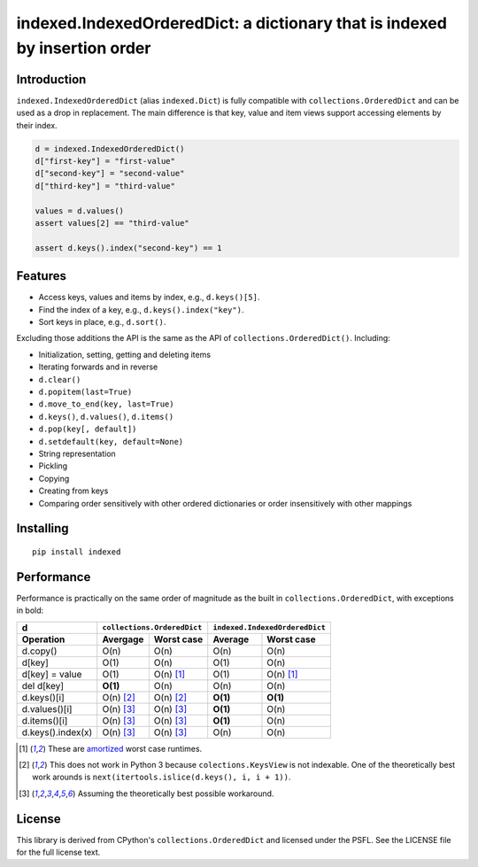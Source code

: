 indexed.IndexedOrderedDict: a dictionary that is indexed by insertion order
===========================================================================

.. image:: https://travis-ci.org/niklasf/indexed.py.png?branch=master
    :target: https://travis-ci.org/niklasf/indexed.py
    :alt: build

.. image:: https://badge.fury.io/py/indexed.svg
    :target: https://pypi.python.org/pypi/indexed
    :alt: pypi package

Introduction
------------

``indexed.IndexedOrderedDict`` (alias ``indexed.Dict``) is fully compatible
with ``collections.OrderedDict`` and can be used as a drop in replacement.
The main difference is that key, value and item views support accessing
elements by their index.

.. code-block:: python

    d = indexed.IndexedOrderedDict()
    d["first-key"] = "first-value"
    d["second-key"] = "second-value"
    d["third-key"] = "third-value"

    values = d.values()
    assert values[2] == "third-value"

    assert d.keys().index("second-key") == 1

Features
--------

* Access keys, values and items by index, e.g., ``d.keys()[5]``.

* Find the index of a key, e.g., ``d.keys().index("key")``.

* Sort keys in place, e.g., ``d.sort()``.

Excluding those additions the API is the same as the API of
``collections.OrderedDict()``. Including:

* Initialization, setting, getting and deleting items

* Iterating forwards and in reverse

* ``d.clear()``

* ``d.popitem(last=True)``

* ``d.move_to_end(key, last=True)``

* ``d.keys()``, ``d.values()``, ``d.items()``

* ``d.pop(key[, default])``

* ``d.setdefault(key, default=None)``

* String representation

* Pickling

* Copying

* Creating from keys

* Comparing order sensitively with other ordered dictionaries or order
  insensitively with other mappings

Installing
----------

::

    pip install indexed


Performance
-----------

Performance is practically on the same order of magnitude as the built in
``collections.OrderedDict``, with exceptions in bold:

================= ========== ================== ======== ======================
d                 ``collections.OrderedDict``   ``indexed.IndexedOrderedDict``
----------------- ----------------------------- -------------------------------
Operation         Avergage   Worst case         Average  Worst case
================= ========== ================== ======== ======================
d.copy()          O(n)       O(n)               O(n)     O(n)  
----------------- ---------- ------------------ -------- ----------------------
d[key]            O(1)       O(n)               O(1)     O(n)
----------------- ---------- ------------------ -------- ----------------------
d[key] = value    O(1)       O(n) [#a]_         O(1)     O(n) [#a]_
----------------- ---------- ------------------ -------- ----------------------
del d[key]        **O(1)**   O(n)               O(n)     O(n)
----------------- ---------- ------------------ -------- ----------------------
d.keys()[i]       O(n) [#k]_ O(n) [#k]_         **O(1)** **O(1)**
----------------- ---------- ------------------ -------- ----------------------
d.values()[i]     O(n) [#v]_ O(n) [#v]_         **O(1)** O(n)
----------------- ---------- ------------------ -------- ----------------------
d.items()[i]      O(n) [#v]_ O(n) [#v]_         **O(1)** O(n)
----------------- ---------- ------------------ -------- ----------------------
d.keys().index(x) O(n) [#v]_ O(n) [#v]_         O(n)     O(n)
================= ========== ================== ======== ======================

.. [#a] These are amortized_ worst case runtimes.
.. [#k] This does not work in Python 3 because ``colections.KeysView`` is not
        indexable. One of the theoretically best work arounds is
        ``next(itertools.islice(d.keys(), i, i + 1))``.
.. [#v] Assuming the theoretically best possible workaround.

License
-------

This library is derived from CPython's ``collections.OrderedDict``
and licensed under the PSFL.
See the LICENSE file for the full license text.

.. _amortized: http://en.wikipedia.org/wiki/Amortized_analysis
